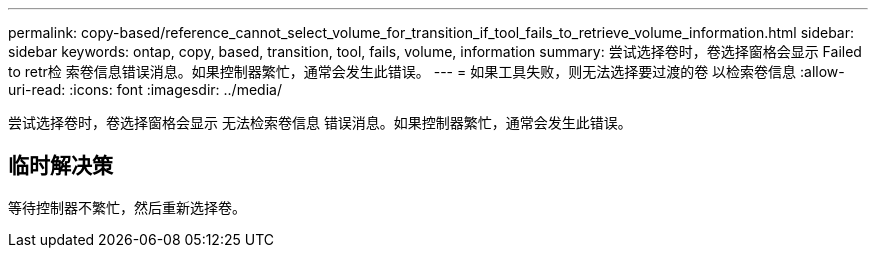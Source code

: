 ---
permalink: copy-based/reference_cannot_select_volume_for_transition_if_tool_fails_to_retrieve_volume_information.html 
sidebar: sidebar 
keywords: ontap, copy, based, transition, tool, fails, volume, information 
summary: 尝试选择卷时，卷选择窗格会显示 Failed to retr检 索卷信息错误消息。如果控制器繁忙，通常会发生此错误。 
---
= 如果工具失败，则无法选择要过渡的卷 以检索卷信息
:allow-uri-read: 
:icons: font
:imagesdir: ../media/


[role="lead"]
尝试选择卷时，卷选择窗格会显示 `无法检索卷信息` 错误消息。如果控制器繁忙，通常会发生此错误。



== 临时解决策

等待控制器不繁忙，然后重新选择卷。
